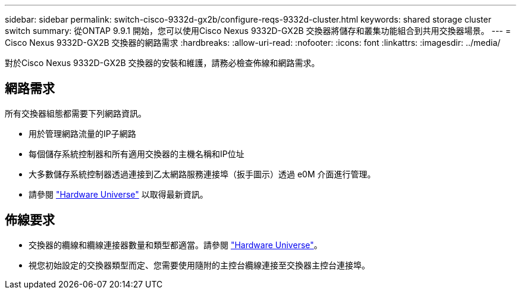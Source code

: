 ---
sidebar: sidebar 
permalink: switch-cisco-9332d-gx2b/configure-reqs-9332d-cluster.html 
keywords: shared storage cluster switch 
summary: 從ONTAP 9.9.1 開始，您可以使用Cisco Nexus 9332D-GX2B 交換器將儲存和叢集功能組合到共用交換器場景。 
---
= Cisco Nexus 9332D-GX2B 交換器的網路需求
:hardbreaks:
:allow-uri-read: 
:nofooter: 
:icons: font
:linkattrs: 
:imagesdir: ../media/


[role="lead"]
對於Cisco Nexus 9332D-GX2B 交換器的安裝和維護，請務必檢查佈線和網路需求。



== 網路需求

所有交換器組態都需要下列網路資訊。

* 用於管理網路流量的IP子網路
* 每個儲存系統控制器和所有適用交換器的主機名稱和IP位址
* 大多數儲存系統控制器透過連接到乙太網路服務連接埠（扳手圖示）透過 e0M 介面進行管理。
* 請參閱 https://hwu.netapp.com["Hardware Universe"^] 以取得最新資訊。




== 佈線要求

* 交換器的纜線和纜線連接器數量和類型都適當。請參閱 https://hwu.netapp.com["Hardware Universe"^]。
* 視您初始設定的交換器類型而定、您需要使用隨附的主控台纜線連接至交換器主控台連接埠。

